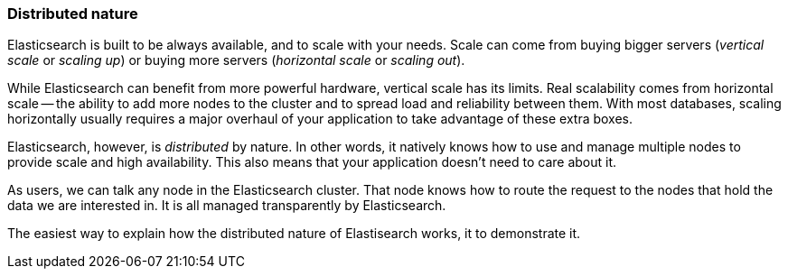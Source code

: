 === Distributed nature

Elasticsearch is built to be always available, and to scale with your needs.
Scale can come from buying bigger servers (_vertical scale_ or _scaling up_)
or buying more servers (_horizontal scale_ or _scaling out_).

While Elasticsearch can benefit from more powerful hardware, vertical
scale has its limits. Real scalability comes from horizontal scale
-- the ability to add more nodes to the cluster and to spread
load and reliability between them.  With most databases, scaling horizontally
usually requires a major overhaul of your application to take advantage
of these extra boxes.

Elasticsearch, however,  is _distributed_ by nature. In other
words, it natively knows how to use and manage multiple nodes to provide
scale and high availability.  This also means that your application
doesn't need to care about it.

As users, we can talk any node in the Elasticsearch cluster. That node knows
how to route the request to the nodes that hold the data we are interested in.
It is all managed transparently by Elasticsearch.

The easiest way to explain how the distributed nature of Elastisearch works, it
to demonstrate it.
